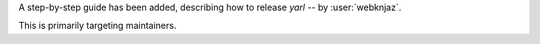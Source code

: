 A step-by-step guide has been added, describing
how to release *yarl* -- by :user:`webknjaz`.

This is primarily targeting maintainers.

